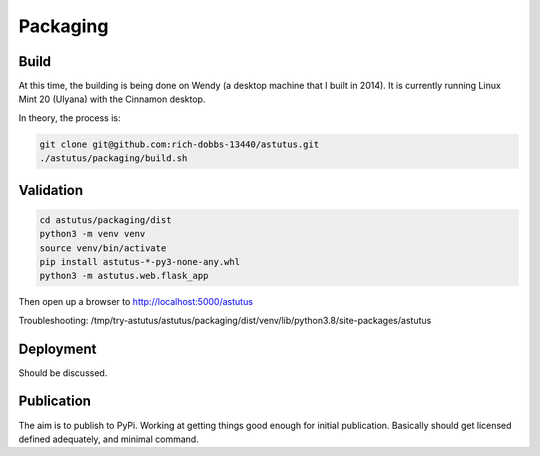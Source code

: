 Packaging
=========

Build
-----

At this time, the building is being done on Wendy (a desktop 
machine that I built in 2014).  It is currently running 
Linux Mint 20 (Ulyana) with the Cinnamon desktop.

In theory, the process is:

.. code-block:: console

    git clone git@github.com:rich-dobbs-13440/astutus.git
    ./astutus/packaging/build.sh


Validation
----------

.. code-block:: console

    cd astutus/packaging/dist
    python3 -m venv venv
    source venv/bin/activate
    pip install astutus-*-py3-none-any.whl
    python3 -m astutus.web.flask_app


Then open up a browser to http://localhost:5000/astutus

Troubleshooting:  /tmp/try-astutus/astutus/packaging/dist/venv/lib/python3.8/site-packages/astutus

Deployment
----------

Should be discussed.


Publication
-----------

The aim is to publish to PyPi.  Working at getting things good
enough for initial publication.  Basically should get
licensed defined adequately, and minimal command.
